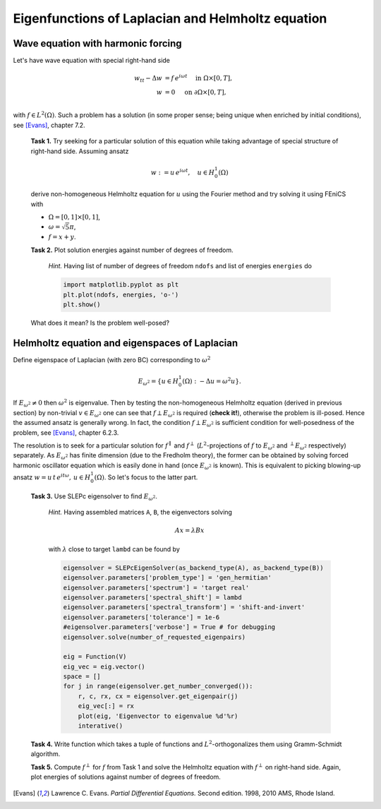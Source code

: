 Eigenfunctions of Laplacian and Helmholtz equation
==================================================

Wave equation with harmonic forcing
-----------------------------------

Let's have wave equation with special right-hand side

.. math::
   w_{tt} - \Delta w &= f\, e^{i\omega t} \quad\text{ in }\Omega\times[0,T], \\
                   w &= 0                 \quad\text{ on }\partial\Omega
                                                                \times[0,T], \\

with :math:`f \in L^2(\Omega)`. Such a problem has a solution (in some proper
sense; being unique when enriched by initial conditions), see [Evans]_,
chapter 7.2.

..

   **Task 1.** Try seeking for a particular solution of this equation while
   taking advantage of special structure of right-hand side. Assuming ansatz

   .. math::
      w := u\, e^{i\omega t}, \quad u\in H_0^1(\Omega)

   derive non-homogeneous Helmholtz equation for :math:`u` using the Fourier
   method and try solving it using FEniCS with

   * :math:`\Omega = [0,1]\times[0,1]`,
   * :math:`\omega = \sqrt{5}\pi`,
   * :math:`f = x + y`.


   **Task 2.** Plot solution energies against number of degrees of freedom.

      *Hint.* Having list of number of degrees of freedom ``ndofs`` and list of
      energies ``energies`` do

      .. code-block:: python

         import matplotlib.pyplot as plt
         plt.plot(ndofs, energies, 'o-')
         plt.show()

   What does it mean? Is the problem well-posed?


Helmholtz equation and eigenspaces of Laplacian
-----------------------------------------------

Define eigenspace of Laplacian (with zero BC) corresponding to :math:`\omega^2`

.. math::

   E_{\omega^2} = \{ u\in H_0^1(\Omega): -\Delta u = \omega^2 u \}.

If :math:`E_{\omega^2}\neq{0}` then :math:`\omega^2` is eigenvalue. Then by
testing the non-homogeneous Helmholtz equation (derived in previous section) by
non-trivial :math:`v\in E_{\omega^2}` one can see that
:math:`f\perp E_{\omega^2}` is required (**check it!**), otherwise the problem
is ill-posed. Hence the assumed ansatz is generally wrong. In fact, the
condition :math:`f\perp E_{\omega^2}` is sufficient condition for well-posedness
of the problem, see [Evans]_, chapter 6.2.3.

The resolution is to seek for a particular solution for :math:`f^\parallel` and
:math:`f^\perp` (:math:`L^2`-projections of :math:`f` to :math:`E_{\omega^2}`
and :math:`^\perp E_{\omega^2}` respectively) separately. As :math:`E_{\omega^2}`
has finite dimension (due to the Fredholm theory), the former can be obtained by
solving forced harmonic oscillator equation which is easily done in hand (once
:math:`E_{\omega^2}` is known). This is equivalent to picking blowing-up ansatz
:math:`w = u\, t\, e^{i t\omega},\, u\in H_0^1(\Omega)`. So let's focus to the
latter part.

.. todo::

   Make the exposition above simpler.

..

   **Task 3.** Use SLEPc eigensolver to find :math:`E_{\omega^2}`.

      *Hint.* Having assembled matrices ``A``, ``B``, the eigenvectors solving

      .. math::

         A x = \lambda B x

      with :math:`\lambda` close to target ``lambd`` can be found by

      .. code-block:: python

        eigensolver = SLEPcEigenSolver(as_backend_type(A), as_backend_type(B))
        eigensolver.parameters['problem_type'] = 'gen_hermitian'
        eigensolver.parameters['spectrum'] = 'target real'
        eigensolver.parameters['spectral_shift'] = lambd
        eigensolver.parameters['spectral_transform'] = 'shift-and-invert'
        eigensolver.parameters['tolerance'] = 1e-6
        #eigensolver.parameters['verbose'] = True # for debugging
        eigensolver.solve(number_of_requested_eigenpairs)

        eig = Function(V)
        eig_vec = eig.vector()
        space = []
        for j in range(eigensolver.get_number_converged()):
            r, c, rx, cx = eigensolver.get_eigenpair(j)
            eig_vec[:] = rx
            plot(eig, 'Eigenvector to eigenvalue %d'%r)
            interative()

   **Task 4.** Write function which takes a tuple of functions and
   :math:`L^2`-orthogonalizes them using Gramm-Schmidt algorithm.

   **Task 5.** Compute :math:`f^\perp` for :math:`f` from Task 1 and solve the
   Helmholtz equation with :math:`f^\perp` on right-hand side. Again, plot
   energies of solutions against number of degrees of freedom.

.. only:: solution

      .. note::

         *Lecturer note.* Student must not include eigenvectors corresponding
         to other eigenvalues. SLEPc returns these after last targeted one. For
         this case the dimension of :math:`E_{\omega^2}` is 2. Let\'s denote
         this bunch of vectors by ``E``.

         GS orthogonalization is called to tuple ``E+[f]``. This first
         orthogonalizes eigenvectors themself (for sure -- SLEPc doc is not
         conclusive about this) and then orthogonalizes ``f`` to
         :math:`E_{\omega^2}`.


.. only:: solution

   Reference solution
   ------------------

   .. literalinclude:: impl.py
      :start-after: # Begin code


.. [Evans] Lawrence C. Evans. *Partial Differential Equations.* Second edition.
           1998, 2010 AMS, Rhode Island.
